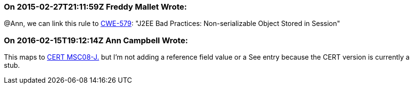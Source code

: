 === On 2015-02-27T21:11:59Z Freddy Mallet Wrote:
@Ann, we can link this rule to http://cwe.mitre.org/data/definitions/579.html[CWE-579]: "J2EE Bad Practices: Non-serializable Object Stored in Session"

=== On 2016-02-15T19:12:14Z Ann Campbell Wrote:
This maps to https://www.securecoding.cert.org/confluence/x/EYDeBw[CERT MSC08-J.] but I'm not adding a reference field value or a See entry because the CERT version is currently a stub.



